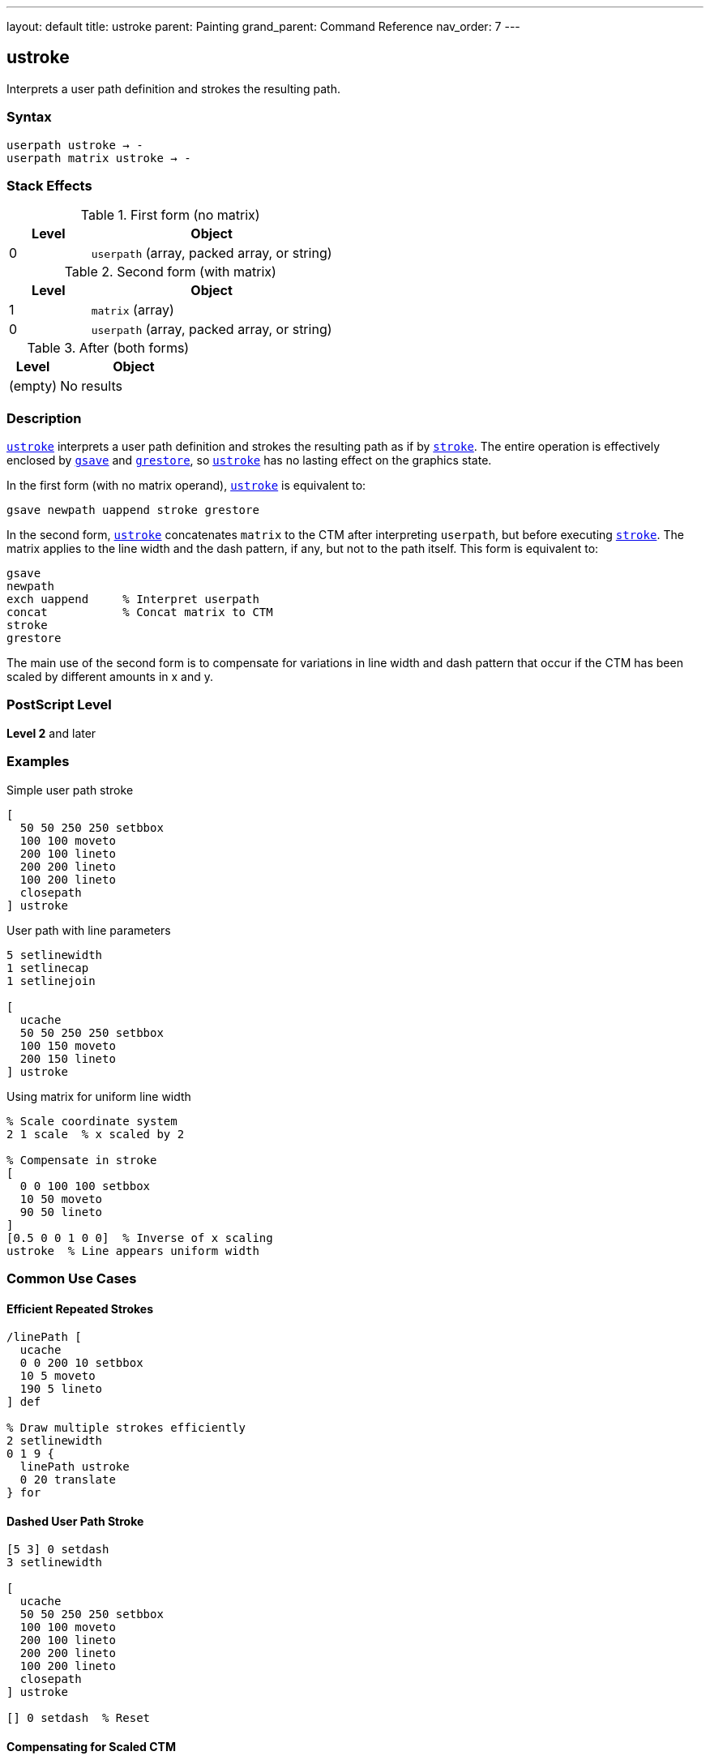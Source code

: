 ---
layout: default
title: ustroke
parent: Painting
grand_parent: Command Reference
nav_order: 7
---

== ustroke

Interprets a user path definition and strokes the resulting path.

=== Syntax

----
userpath ustroke → -
userpath matrix ustroke → -
----

=== Stack Effects

.First form (no matrix)
[cols="1,3"]
|===
| Level | Object

| 0
| `userpath` (array, packed array, or string)
|===

.Second form (with matrix)
[cols="1,3"]
|===
| Level | Object

| 1
| `matrix` (array)

| 0
| `userpath` (array, packed array, or string)
|===

.After (both forms)
[cols="1,3"]
|===
| Level | Object

| (empty)
| No results
|===

=== Description

link:ustroke.adoc[`ustroke`] interprets a user path definition and strokes the resulting path as if by xref:../stroke.adoc[`stroke`]. The entire operation is effectively enclosed by xref:../graphics-state/gsave.adoc[`gsave`] and xref:../graphics-state/grestore.adoc[`grestore`], so link:ustroke.adoc[`ustroke`] has no lasting effect on the graphics state.

In the first form (with no matrix operand), link:ustroke.adoc[`ustroke`] is equivalent to:

[source,postscript]
----
gsave newpath uappend stroke grestore
----

In the second form, link:ustroke.adoc[`ustroke`] concatenates `matrix` to the CTM after interpreting `userpath`, but before executing xref:../stroke.adoc[`stroke`]. The matrix applies to the line width and the dash pattern, if any, but not to the path itself. This form is equivalent to:

[source,postscript]
----
gsave
newpath
exch uappend     % Interpret userpath
concat           % Concat matrix to CTM
stroke
grestore
----

The main use of the second form is to compensate for variations in line width and dash pattern that occur if the CTM has been scaled by different amounts in x and y.

=== PostScript Level

*Level 2* and later

=== Examples

.Simple user path stroke
[source,postscript]
----
[
  50 50 250 250 setbbox
  100 100 moveto
  200 100 lineto
  200 200 lineto
  100 200 lineto
  closepath
] ustroke
----

.User path with line parameters
[source,postscript]
----
5 setlinewidth
1 setlinecap
1 setlinejoin

[
  ucache
  50 50 250 250 setbbox
  100 150 moveto
  200 150 lineto
] ustroke
----

.Using matrix for uniform line width
[source,postscript]
----
% Scale coordinate system
2 1 scale  % x scaled by 2

% Compensate in stroke
[
  0 0 100 100 setbbox
  10 50 moveto
  90 50 lineto
]
[0.5 0 0 1 0 0]  % Inverse of x scaling
ustroke  % Line appears uniform width
----

=== Common Use Cases

==== Efficient Repeated Strokes

[source,postscript]
----
/linePath [
  ucache
  0 0 200 10 setbbox
  10 5 moveto
  190 5 lineto
] def

% Draw multiple strokes efficiently
2 setlinewidth
0 1 9 {
  linePath ustroke
  0 20 translate
} for
----

==== Dashed User Path Stroke

[source,postscript]
----
[5 3] 0 setdash
3 setlinewidth

[
  ucache
  50 50 250 250 setbbox
  100 100 moveto
  200 100 lineto
  200 200 lineto
  100 200 lineto
  closepath
] ustroke

[] 0 setdash  % Reset
----

==== Compensating for Scaled CTM

[source,postscript]
----
% Non-uniform scale
3 1 scale

/boxPath [
  0 0 100 100 setbbox
  10 10 moveto
  90 10 lineto
  90 90 lineto
  10 90 lineto
  closepath
] def

2 setlinewidth

% Without compensation - line appears 3x wider horizontally
boxPath ustroke

% With compensation - uniform line width
boxPath
[0.333 0 0 1 0 0]  % Inverse of x scale
ustroke
----

=== Common Pitfalls

WARNING: *Graphics State Not Modified* - link:ustroke.adoc[`ustroke`] automatically saves and restores graphics state.

[source,postscript]
----
2 setlinewidth
[
  0 0 100 100 setbbox
  10 10 moveto
  90 90 lineto
] ustroke
% Line width still 2, path is empty
----

WARNING: *Matrix Affects Line Width, Not Path* - The optional matrix parameter affects stroke rendering, not path coordinates.

[source,postscript]
----
% Wrong interpretation
[
  0 0 100 100 setbbox
  50 50 moveto
  100 50 lineto
]
[2 0 0 2 0 0]  % This does NOT scale the path
ustroke  % Path position unchanged, only line rendering affected
----

WARNING: *Must Include setbbox* - User paths require `setbbox`.

[source,postscript]
----
% Wrong - no setbbox
[
  100 100 moveto
  200 200 lineto
] ustroke  % Error: rangecheck

% Correct
[
  50 50 250 250 setbbox
  100 100 moveto
  200 200 lineto
] ustroke
----

TIP: *Use Matrix for Uniform Strokes Under Scaling* - When CTM has non-uniform scaling, use matrix to maintain consistent line appearance:

[source,postscript]
----
/uniformStroke {
  % userpath sx sy uniformStroke
  /sy exch def
  /sx exch def
  [1 sx div 0 0 1 sy div 0 0]
  ustroke
} def

2 1 scale  % Non-uniform scale
/myPath [
  0 0 100 100 setbbox
  50 50 moveto
  90 50 lineto
] def

myPath 2 1 uniformStroke  % Compensates for scale
----

=== Error Conditions

[cols="1,3"]
|===
| Error | Condition

| [`invalidaccess`]
| User path array is not executable or has insufficient access

| [`limitcheck`]
| Path becomes too complex for implementation

| [`rangecheck`]
| User path is malformed (missing setbbox, coordinates out of bounds, invalid matrix)

| [`stackunderflow`]
| Insufficient operands on stack

| [`typecheck`]
| Operand is not a valid user path or matrix
|===

=== Implementation Notes

* User paths provide efficient stroke rendering
* Cached user paths (with `ucache`) improve performance for reuse
* The bounding box enables rendering optimization
* Matrix parameter allows compensation for CTM scaling
* Very complex paths may exceed implementation limits

=== Graphics State Interaction

link:ustroke.adoc[`ustroke`] uses these graphics state parameters:

* Line width - from xref:../graphics-state/setlinewidth.adoc[`setlinewidth`]
* Line cap - from xref:../graphics-state/setlinecap.adoc[`setlinecap`]
* Line join - from xref:../graphics-state/setlinejoin.adoc[`setlinejoin`]
* Miter limit - from xref:../graphics-state/setmiterlimit.adoc[`setmiterlimit`]
* Dash pattern - from xref:../graphics-state/setdash.adoc[`setdash`]
* Current color
* Current clipping path
* Current transformation matrix (CTM)

The graphics state is automatically saved before and restored after the operation.

=== Comparison with Traditional Stroke

.Traditional stroke approach
[source,postscript]
----
gsave
newpath
100 100 moveto
200 100 lineto
200 200 lineto
closepath

2 setlinewidth
stroke
grestore
----

.User path approach (link:ustroke.adoc)[`ustroke`]
[source,postscript]
----
2 setlinewidth
[
  50 50 250 250 setbbox
  100 100 moveto
  200 100 lineto
  200 200 lineto
  closepath
] ustroke
----

Benefits of user paths:

* More compact representation
* Can be cached for efficiency
* Automatic graphics state management
* Optional matrix for stroke compensation

=== Best Practices

==== Set Line Parameters Before ustroke

[source,postscript]
----
% Set all stroke parameters first
3 setlinewidth
1 setlinecap
1 setlinejoin
[5 3] 0 setdash

% Then stroke user path
[
  0 0 100 100 setbbox
  10 50 moveto
  90 50 lineto
] ustroke
----

==== Use ucache for Repeated Paths

[source,postscript]
----
/borderPath [
  ucache  % Cache for reuse
  0 0 120 80 setbbox
  5 5 moveto
  115 5 lineto
  115 75 lineto
  5 75 lineto
  closepath
] def

% Efficient reuse
2 setlinewidth
10 {
  borderPath ustroke
  0 90 translate
} repeat
----

==== Compensate for Non-Uniform Scaling

[source,postscript]
----
% When CTM has non-uniform scale
currentmatrix                    % Save original CTM
2 1 scale                        % Non-uniform scale

/path [
  0 0 100 50 setbbox
  50 25 moveto
  90 25 lineto
] def

% Calculate inverse scale matrix
[0.5 0 0 1 0 0]                  % Inverse of 2,1 scale
path exch ustroke                % Uniform line width

setmatrix                        % Restore CTM
----

==== Combine with Other User Path Operations

[source,postscript]
----
/shapePath [
  ucache
  0 0 100 100 setbbox
  50 50 40 0 360 arc
  closepath
] def

% Fill
0.8 setgray
shapePath ufill

% Stroke
0 setgray
2 setlinewidth
shapePath ustroke
----

=== Performance Considerations

* User paths are generally faster than traditional path construction
* Cached user paths (`ucache`) provide significant performance improvement
* Matrix parameter adds minimal overhead
* Dashed lines are slower than solid lines
* Wide lines are slower than thin lines
* Complex paths with many segments take longer

=== See Also

* xref:../stroke.adoc[`stroke`] - Traditional stroke operator
* xref:../ufill.adoc[`ufill`] - Fill user path
* xref:../ustrokepath.adoc[`ustrokepath`] - Convert user path stroke to outline
* xref:../strokepath.adoc[`strokepath`] - Convert stroke to outline path
* `setbbox` - Set bounding box
* `ucache` - Enable user path caching
* `uappend` - Append user path to current path
* xref:../graphics-state/setlinewidth.adoc[`setlinewidth`] - Set line width
* xref:../graphics-state/setlinecap.adoc[`setlinecap`] - Set line cap
* xref:../graphics-state/setlinejoin.adoc[`setlinejoin`] - Set line join
* xref:../graphics-state/setdash.adoc[`setdash`] - Set dash pattern
* xref:../graphics-state/gsave.adoc[`gsave`] - Save graphics state
* xref:../graphics-state/grestore.adoc[`grestore`] - Restore graphics state